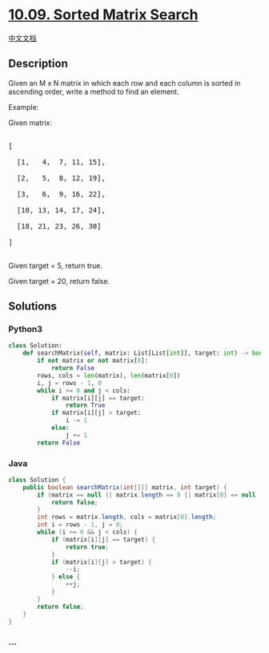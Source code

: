 * [[https://leetcode-cn.com/problems/sorted-matrix-search-lcci][10.09.
Sorted Matrix Search]]
  :PROPERTIES:
  :CUSTOM_ID: sorted-matrix-search
  :END:
[[./lcci/10.09.Sorted Matrix Search/README.org][中文文档]]

** Description
   :PROPERTIES:
   :CUSTOM_ID: description
   :END:

#+begin_html
  <p>
#+end_html

Given an M x N matrix in which each row and each column is sorted in
ascending order, write a method to find an element.

#+begin_html
  </p>
#+end_html

#+begin_html
  <p>
#+end_html

Example:

#+begin_html
  </p>
#+end_html

#+begin_html
  <p>
#+end_html

Given matrix:

#+begin_html
  </p>
#+end_html

#+begin_html
  <pre>

  [

    [1,   4,  7, 11, 15],

    [2,   5,  8, 12, 19],

    [3,   6,  9, 16, 22],

    [10, 13, 14, 17, 24],

    [18, 21, 23, 26, 30]

  ]

  </pre>
#+end_html

#+begin_html
  <p>
#+end_html

Given target = 5, return true.

#+begin_html
  </p>
#+end_html

#+begin_html
  <p>
#+end_html

Given target = 20, return false.

#+begin_html
  </p>
#+end_html

** Solutions
   :PROPERTIES:
   :CUSTOM_ID: solutions
   :END:

#+begin_html
  <!-- tabs:start -->
#+end_html

*** *Python3*
    :PROPERTIES:
    :CUSTOM_ID: python3
    :END:
#+begin_src python
  class Solution:
      def searchMatrix(self, matrix: List[List[int]], target: int) -> bool:
          if not matrix or not matrix[0]:
              return False
          rows, cols = len(matrix), len(matrix[0])
          i, j = rows - 1, 0
          while i >= 0 and j < cols:
              if matrix[i][j] == target:
                  return True
              if matrix[i][j] > target:
                  i -= 1
              else:
                  j += 1
          return False
#+end_src

*** *Java*
    :PROPERTIES:
    :CUSTOM_ID: java
    :END:
#+begin_src java
  class Solution {
      public boolean searchMatrix(int[][] matrix, int target) {
          if (matrix == null || matrix.length == 0 || matrix[0] == null || matrix[0].length == 0) {
              return false;
          }
          int rows = matrix.length, cols = matrix[0].length;
          int i = rows - 1, j = 0;
          while (i >= 0 && j < cols) {
              if (matrix[i][j] == target) {
                  return true;
              }
              if (matrix[i][j] > target) {
                  --i;
              } else {
                  ++j;
              }
          }
          return false;
      }
  }
#+end_src

*** *...*
    :PROPERTIES:
    :CUSTOM_ID: section
    :END:
#+begin_example
#+end_example

#+begin_html
  <!-- tabs:end -->
#+end_html
